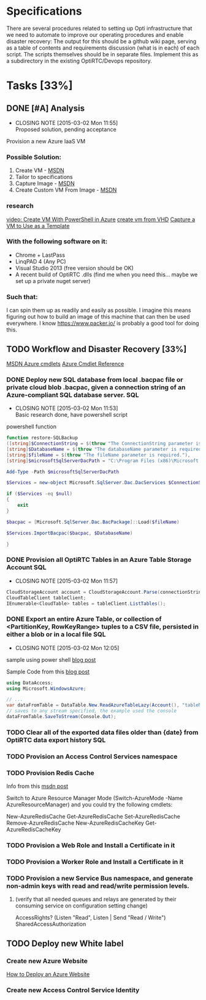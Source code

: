 * Specifications
There are several procedures related to setting up Opti infrastructure that we need to automate to improve our operating procedures and enable disaster recovery:
The output for this should be a github wiki page, 
serving as a table of contents and requirements discussion (what is in each) of each script. 
The scripts themselves should be in separate files. 
Implement this as a subdirectory in the existing OptiRTC/Devops repository.
* Tasks [33%]
** DONE [#A] Analysis
   CLOSED: [2015-03-02 Mon 11:55]
   - CLOSING NOTE [2015-03-02 Mon 11:55] \\
     Proposed solution, pending acceptance
Provision a new Azure IaaS VM
*** Possible Solution:
1. Create VM - [[http://azure.microsoft.com/en-us/documentation/articles/virtual-machines-windows-tutorial/][MSDN]]
2. Tailor to specifications
3. Capture Image - [[http://azure.microsoft.com/en-us/documentation/articles/virtual-machines-capture-image-windows-server/][MSDN]]
4. Create Custom VM From Image - [[http://azure.microsoft.com/en-us/documentation/articles/virtual-machines-create-custom/][MSDN]]
*** research
[[http://michaelwasham.com/2012/12/07/windows-azure-iaas-webcast-series-part-four-creating-virtual-machines-with-powershell/][video: Create VM With PowerShell in Azure]]
[[http://azure.microsoft.com/en-us/documentation/articles/virtual-machines-create-upload-vhd-windows-server/][create vm from VHD]]
[[http://azure.microsoft.com/en-us/documentation/articles/virtual-machines-capture-image-windows-server/][Capture a VM to Use as a Template]]

*** With the following software on it:
- Chrome + LastPass
- LinqPAD 4 (Any PC)
- Visual Studio 2013 (free version should be OK)
- A recent build of OptiRTC .dlls (find me when you need this... maybe we set up a private nuget server)
*** Such that:
I can spin them up as readily and easily as possible. 
I imagine this means figuring out how to build an image of this machine that can then be used everywhere. 
I know https://www.packer.io/ is probably a good tool for doing this.
** TODO Workflow and Disaster Recovery [33%]
[[https://msdn.microsoft.com/en-us/library/azure/dn495240.aspx][MSDN Azure cmdlets]]
[[https://msdn.microsoft.com/en-us/library/azure/jj554330.aspx][Azure Cmdlet Reference]]
*** DONE Deploy new SQL database from local .bacpac file or private cloud blob .bacpac, given a connection string of an Azure-compliant SQL database server. :SQL:
   CLOSED: [2015-03-02 Mon 11:53]
   - CLOSING NOTE [2015-03-02 Mon 11:53] \\
     Basic research done, have powershell script
powershell function
#+NAME: restore-SQLBackup
#+BEGIN_SRC powershell
function restore-SQLBackup
([string]$ConnectionString = $(throw "The ConnectionString parameter is required."), 
[string]$DatabaseName = $(throw "The databaseName parameter is required."),
[string]$fileName = $(throw "The fileName parameter is required."), 
[string]$microsoftSqlServerDacPath = "C:\Program Files (x86)\Microsoft SQL Server\110\DAC\bin\Microsoft.SqlServer.Dac.dll") {

Add-Type -Path $microsoftSqlServerDacPath

$Services = new-object Microsoft.SqlServer.Dac.DacServices $ConnectionString

if ($Services -eq $null)
{
    exit
}

$bacpac = [Microsoft.SqlServer.Dac.BacPackage]::Load($fileName)

$Services.ImportBacpac($bacpac, $DatabaseName)

}
#+END_SRC
*** DONE Provision all OptiRTC Tables in an Azure Table Storage Account :SQL:
    CLOSED: [2015-03-02 Mon 11:57]
    - CLOSING NOTE [2015-03-02 Mon 11:57]
#+NAME: List tables in Azure Account
#+BEGIN_SRC csharp
CloudStorageAccount account = CloudStorageAccount.Parse(connectionString);
CloudTableClient tableClient;
IEnumerable<CloudTable> tables = tableClient.ListTables();
#+END_SRC

# Cmdlet: Get-AzureStorageTable

*** DONE Export an entire Azure Table, or collection of <PartitionKey, RowKeyRange> tuples to a CSV file, persisted in either a blob or in a local file :SQL:
    CLOSED: [2015-03-02 Mon 12:05]
    - CLOSING NOTE [2015-03-02 Mon 12:05]
sample using power shell [[http://mmaitre314.github.io/2014/11/25/exporting-an-azure-storage-table-to-a-csv-file-using-powershell.html][blog post]]


Sample Code from this [[http://blogs.msdn.com/b/jmstall/archive/2012/08/03/converting-between-azure-tables-and-csv.aspx][blog post]]
#+NAME: Save Azure Table as CSV
#+BEGIN_SRC csharp
using DataAccess;
using Microsoft.WindowsAzure;

// ...
var dataFromTable = DataTable.New.ReadAzureTableLazy(Account(), "tableName");
// saves to any stream specified, the example used the console
dataFromTable.SaveToStream(Console.Out);

#+END_SRC
*** TODO Clear all of the exported data files older than {date} from OptiRTC data export history :SQL:
*** TODO Provision an Access Control Services namespace
*** TODO Provision Redis Cache
Info from this [[https://social.msdn.microsoft.com/Forums/azure/en-US/a7976a86-0050-4ada-b644-33af93e28092/how-to-create-redis-cache-using-azure-powershell?forum=azurecache][msdn post]]

Switch to Azure Resource Manager Mode (Switch-AzureMode -Name AzureResourceManager) and you could try the following cmdlets:

New-AzureRedisCache
Get-AzureRedisCache
Set-AzureRedisCache
Remove-AzureRedisCache
New-AzureRedisCacheKey
Get-AzureRedisCacheKey
*** TODO Provision a Web Role and Install a Certificate in it
*** TODO Provision a Worker Role and Install a Certificate in it
*** TODO Provision a new Service Bus namespace, and generate non-admin keys with read and read/write permission levels.
**** (verify that all needed queues and relays are generated by their consuming service on configuration setting change)
AccessRights? (Listen "Read", Listen | Send "Read / Write")
SharedAccessAuthorization
** TODO Deploy new White label 
*** Create new Azure Website
[[http://azure.microsoft.com/en-us/documentation/articles/web-sites-deploy/][How to Deploy an Azure Website]]
*** Create new Access Control Service Identity


